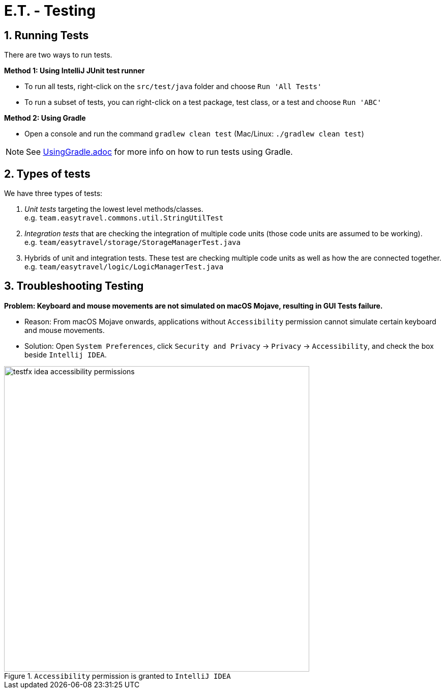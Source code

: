 = E.T. - Testing
:site-section: DeveloperGuide
:toc:
:toc-title:
:toc-placement: preamble
:sectnums:
:imagesDir: images
:stylesDir: stylesheets
:xrefstyle: full
ifdef::env-github[]
:tip-caption: :bulb:
:note-caption: :information_source:
:warning-caption: :warning:
endif::[]
:repoURL: https://github.com/AY1920S2-CS2103T-W17-3/main/tree/master

== Running Tests

There are two ways to run tests.

*Method 1: Using IntelliJ JUnit test runner*

* To run all tests, right-click on the `src/test/java` folder and choose `Run 'All Tests'`
* To run a subset of tests, you can right-click on a test package, test class, or a test and choose `Run 'ABC'`

*Method 2: Using Gradle*

* Open a console and run the command `gradlew clean test` (Mac/Linux: `./gradlew clean test`)

[NOTE]
See <<UsingGradle#, UsingGradle.adoc>> for more info on how to run tests using Gradle.

== Types of tests

We have three types of tests:

.  _Unit tests_ targeting the lowest level methods/classes. +
e.g. `team.easytravel.commons.util.StringUtilTest`
.  _Integration tests_ that are checking the integration of multiple code units (those code units are assumed to be working). +
e.g. `team/easytravel/storage/StorageManagerTest.java`
.  Hybrids of unit and integration tests. These test are checking multiple code units as well as how the are connected together. +
e.g. `team/easytravel/logic/LogicManagerTest.java`


== Troubleshooting Testing
**Problem: Keyboard and mouse movements are not simulated on macOS Mojave, resulting in GUI Tests failure.**

* Reason: From macOS Mojave onwards, applications without `Accessibility` permission cannot simulate certain keyboard and mouse movements.
* Solution: Open `System Preferences`, click `Security and Privacy` -> `Privacy` -> `Accessibility`, and check the box beside `Intellij IDEA`.

.`Accessibility` permission is granted to `IntelliJ IDEA`
image::testfx-idea-accessibility-permissions.png[width="600"]
